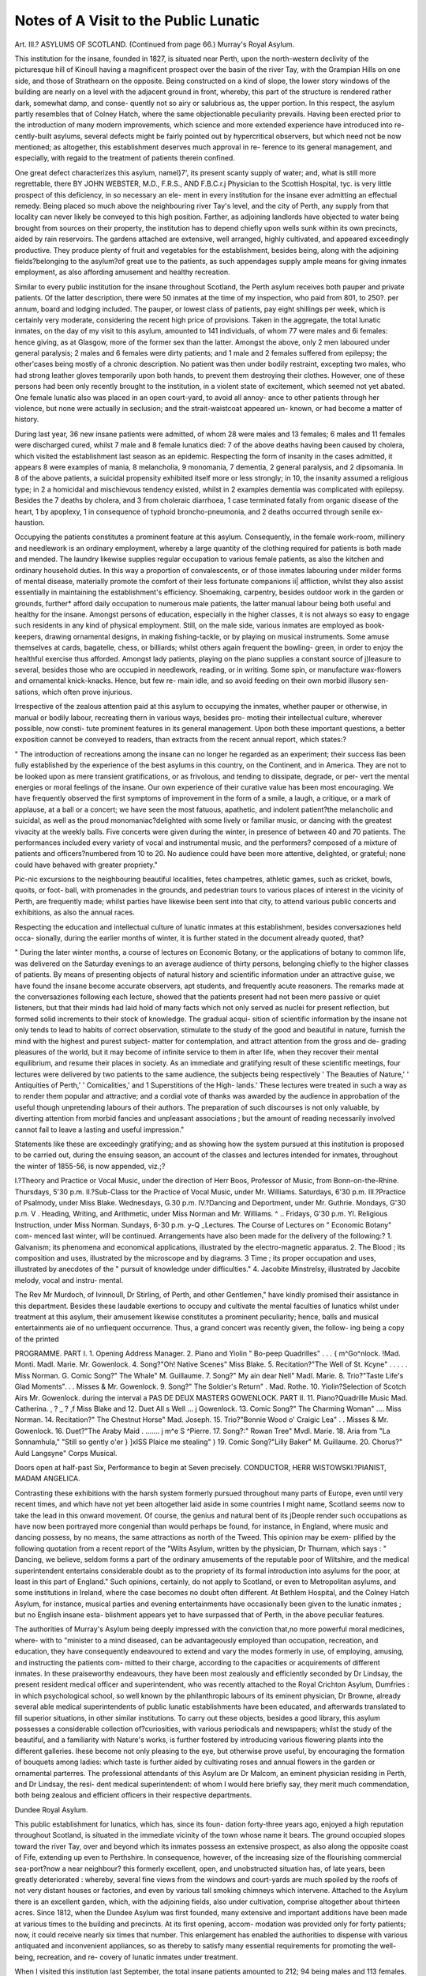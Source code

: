 Notes of A Visit to the Public Lunatic
=======================================

Art. III.?
ASYLUMS OF SCOTLAND.
(Continued from page 66.)
Murray's Royal Asylum.

This institution for the insane, founded in 1827, is situated near
Perth, upon the north-western declivity of the picturesque hill of
Kinoull having a magnificent prospect over the basin of the
river Tay, with the Grampian Hills on one side, and those of
Strathearn on the opposite. Being constructed on a kind of
slope, the lower story windows of the building are nearly on a
level with the adjacent ground in front, whereby, this part of the
structure is rendered rather dark, somewhat damp, and conse-
quently not so airy or salubrious as, the upper portion. In this
respect, the asylum partly resembles that of Colney Hatch, where
the same objectionable peculiarity prevails. Having been erected
prior to the introduction of many modern improvements, which
science and more extended experience have introduced into re-
cently-built asylums, several defects might be fairly pointed out
by hypercritical observers, but which need not be now mentioned;
as altogether, this establishment deserves much approval in re-
ference to its general management, and especially, with regaid to
the treatment of patients therein confined.

One great defect characterizes this asylum, namel}7', its present
scanty supply of water; and, what is still more regrettable, there
BY JOHN WEBSTER, M.D., F.R.S., AND F.B.C.r.j
Physician to the Scottish Hospital, tyc.
is very little prospect of this deficiency, in so necessary an ele-
ment in every institution for the insane ever admitting an
effectual remedy. Being placed so much above the neighbouring
river Tay's level, and the city of Perth, any supply from that
locality can never likely be conveyed to this high position.
Farther, as adjoining landlords have objected to water being
brought from sources on their property, the institution has to
depend chiefly upon wells sunk within its own precincts, aided
by rain reservoirs. The gardens attached are extensive, well
arranged, highly cultivated, and appeared exceedingly productive.
They produce plenty of fruit and vegetables for the establishment,
besides being, along with the adjoining fields?belonging to the
asylum?of great use to the patients, as such appendages supply
ample means for giving inmates employment, as also affording
amusement and healthy recreation.

Similar to every public institution for the insane throughout
Scotland, the Perth asylum receives both pauper and private
patients. Of the latter description, there were 50 inmates at the
time of my inspection, who paid from 801, to 250?. per annum,
board and lodging included. The pauper, or lowest class of
patients, pay eight shillings per week, which is certainly very
moderate, considering the recent high price of provisions. Taken
in the aggregate, the total lunatic inmates, on the day of my visit
to this asylum, amounted to 141 individuals, of whom 77 were
males and 6i females: hence giving, as at Glasgow, more of the
former sex than the latter. Amongst the above, only 2 men
laboured under general paralysis; 2 males and 6 females were
dirty patients; and 1 male and 2 females suffered from epilepsy;
the other'cases being mostly of a chronic description. No
patient was then under bodily restraint, excepting two males, who
had strong leather gloves temporarily upon both hands, to prevent
them destroying their clothes. However, one of these persons
had been only recently brought to the institution, in a violent
state of excitement, which seemed not yet abated. One female
lunatic also was placed in an open court-yard, to avoid all annoy-
ance to other patients through her violence, but none were
actually in seclusion; and the strait-waistcoat appeared un-
known, or had become a matter of history.

During last year, 36 new insane patients were admitted, of
whom 28 were males and 13 females; 6 males and 11 females
were discharged cured, whilst 7 male and 8 female lunatics died:
7 of the above deaths having been caused by cholera, which
visited the establishment last season as an epidemic. Respecting
the form of insanity in the cases admitted, it appears 8 were
examples of mania, 8 melancholia, 9 monomania, 7 dementia, 2
general paralysis, and 2 dipsomania. In 8 of the above patients,
a suicidal propensity exhibited itself more or less strongly; in
10, the insanity assumed a religious type; in 2 a homicidal and
mischievous tendency existed, whilst in 2 examples dementia was
complicated with epilepsy. Besides the 7 deaths by cholera, and
3 from choleraic diarrhoea, 1 case terminated fatally from organic
disease of the heart, 1 by apoplexy, 1 in consequence of typhoid
broncho-pneumonia, and 2 deaths occurred through senile ex-
haustion.

Occupying the patients constitutes a prominent feature at this
asylum. Consequently, in the female work-room, millinery and
needlework is an ordinary employment, whereby a large quantity
of the clothing required for patients is both made and mended.
The laundry likewise supplies regular occupation to various female
patients, as also the kitchen and ordinary household duties. In this
way a proportion of convalescents, or of those inmates labouring
under milder forms of mental disease, materially promote the
comfort of their less fortunate companions ii| affliction, whilst
they also assist essentially in maintaining the establishment's
efficiency. Shoemaking, carpentry, besides outdoor work in the
garden or grounds, further* afford daily occupation to numerous
male patients, the latter manual labour being both useful and
healthy for the insane. Amongst persons of education, especially
in the higher classes, it is not always so easy to engage such
residents in any kind of physical employment. Still, on the male
side, various inmates are employed as book-keepers, drawing
ornamental designs, in making fishing-tackle, or by playing on
musical instruments. Some amuse themselves at cards, bagatelle,
chess, or billiards; whilst others again frequent the bowling-
green, in order to enjoy the healthful exercise thus afforded.
Amongst lady patients, playing on the piano supplies a constant
source of j)leasure to several, besides those who are occupied in
needlework, reading, or in writing. Some spin, or manufacture
wax-flowers and ornamental knick-knacks. Hence, but few re-
main idle, and so avoid feeding on their own morbid illusory sen-
sations, which often prove injurious.

Irrespective of the zealous attention paid at this asylum to
occupying the inmates, whether pauper or otherwise, in manual
or bodily labour, recreating thern in various ways, besides pro-
moting their intellectual culture, wherever possible, now consti-
tute prominent features in its general management. Upon both
these important questions, a better exposition cannot be conveyed
to readers, than extracts from the recent annual report, which
states:?

" The introduction of recreations among the insane can no longer he
regarded as an experiment; their success lias been fully established by
the experience of the best asylums in this country, on the Continent,
and in America. They are not to be looked upon as mere transient
gratifications, or as frivolous, and tending to dissipate, degrade, or per-
vert the mental energies or moral feelings of the insane. Our own
experience of their curative value has been most encouraging. We have
frequently observed the first symptoms of improvement in the form of
a smile, a laugh, a critique, or a mark of applause, at a ball or a concert;
we have seen the most fatuous, apathetic, and indolent patient?the
melancholic and suicidal, as well as the proud monomaniac?delighted
with some lively or familiar music, or dancing with the greatest vivacity
at the weekly balls. Five concerts were given during the winter, in
presence of between 40 and 70 patients. The performances included
every variety of vocal and instrumental music, and the performers?
composed of a mixture of patients and officers?numbered from 10 to
20. No audience could have been more attentive, delighted, or grateful;
none could have behaved with greater propriety."

Pic-nic excursions to the neighbouring beautiful localities, fetes
champetres, athletic games, such as cricket, bowls, quoits, or foot-
ball, with promenades in the grounds, and pedestrian tours to
various places of interest in the vicinity of Perth, are frequently
made; whilst parties have likewise been sent into that city, to
attend various public concerts and exhibitions, as also the annual
races.

Respecting the education and intellectual culture of lunatic
inmates at this establishment, besides conversaziones held occa-
sionally, during the earlier months of winter, it is further stated
in the document already quoted, that?

" During the later winter months, a course of lectures on Economic
Botany, or the applications of botany to common life, was delivered on
the Saturday evenings to an average audience of thirty persons, belonging
chiefly to the higher classes of patients. By means of presenting objects
of natural history and scientific information under an attractive guise,
we have found the insane become accurate observers, apt students, and
frequently acute reasoners. The remarks made at the conversaziones
following each lecture, showed that the patients present had not been
mere passive or quiet listeners, but that their minds had laid hold of
many facts which not only served as nuclei for present reflection, but
formed solid increments to their stock of knowledge. The gradual acqui-
sition of scientific information by the insane not only tends to lead to
habits of correct observation, stimulate to the study of the good and
beautiful in nature, furnish the mind with the highest and purest subject-
matter for contemplation, and attract attention from the gross and de-
grading pleasures of the world, but it may become of infinite service to
them in after life, when they recover their mental equilibrium, and resume
their places in society. As an immediate and gratifying result of these
scientific meetings, four lectures were delivered by two patients to the
same audience, the subjects being respectively ' The Beauties of Nature,'
' Antiquities of Perth,' ' Comicalities,' and 1 Superstitions of the High-
lands.' These lectures were treated in such a way as to render them
popular and attractive; and a cordial vote of thanks was awarded by
the audience in approbation of the useful though unpretending labours
of their authors. The preparation of such discourses is not only valuable,
by diverting attention from morbid fancies and unpleasant associations ;
but the amount of reading necessarily involved cannot fail to leave a
lasting and useful impression."

Statements like these are exceedingly gratifying; and as
showing how the system pursued at this institution is proposed
to be carried out, during the ensuing season, an account of the
classes and lectures intended for inmates, throughout the winter
of 1855-56, is now appended, viz.;?

I.?Theory and Practice or Vocal Music, under the direction of Herr
Boos, Professor of Music, from Bonn-on-the-Rhine.
Thursdays, 5'30 p.m.
II.?Sub-Class tor the Practice of Vocal Music, under Mr. Williams.
Saturdays, 6'30 p.m.
III.?Practice of Psalmody, under Miss Blake.
Wednesdays, G.30 p.m.
IV.?Dancing and Deportment, under Mr. Guthrie.
Mondays, G'30 p.m.
V . Heading, Writing, and Arithmetic, under Miss Norman and Mr.
Williams. ^ ..
Fridays, G'30 p.m.
Yl. Religious Instruction, under Miss Norman.
Sundays, 6-30 p.m.
y-Q _Lectures. The Course of Lectures on " Economic Botany" com-
menced last winter, will be continued.
Arrangements have also been made for the delivery of the following:?
1. Galvanism; its phenomena and economical applications, illustrated by
the electro-magnetic apparatus.
2. The Blood ; its composition and uses, illustrated by the microscope and
by diagrams.
3 Time ; its proper occupation and uses, illustrated by anecdotes of the
" pursuit of knowledge under difficulties."
4. Jacobite Minstrelsy, illustrated by Jacobite melody, vocal and instru-
mental.

The Rev Mr Murdoch, of Ivinnoull, Dr Stirling, of Perth, and other
Gentlemen," have kindly promised their assistance in this department.
Besides these laudable exertions to occupy and cultivate the
mental faculties of lunatics whilst under treatment at this asylum,
their amusement likewise constitutes a prominent peculiarity;
hence, balls and musical entertainments aie of no unfiequent
occurrence. Thus, a grand concert was recently given, the follow-
ing being a copy of the printed

PROGRAMME.
PART I.
1. Opening Address  Manager.
2. Piano and Yiolin " Bo-peep Quadrilles" . . . { m^Go^nlock.
!Mad. Monti.
Madl. Marie.
Mr. Gowenlock.
4. Song?"Oh! Native Scenes" Miss Blake.
5. Recitation?"The Well of St. Kcyne" . . . . . Miss Norman.
G. Comic Song?" The Whale" M. Guillaume.
7. Song?" My ain dear Nell" Madl. Marie.
8. Trio?"Taste Life's Glad Moments". . . Misses & Mr. Gowenlock.
9. Song?" The Soldier's Return"   . Mad. Rothe.
10. Yiolin?Selection of Scotch Airs Mr. Gowenlock.
during the interval a
PAS DE DEUX MASTERS GOWENLOCK.
PART II.
11. Piano?Quadrille Music Mad. Catherina.
, ? _ ? ,f Miss Blake and
12. Duet All s Well ...   j Gowenlock.
13. Comic Song?" The Charming Woman" .... Miss Norman.
14. Recitation?" The Chestnut Horse" Mad. Joseph.
15. Trio?"Bonnie Wood o' Craigic Lea" . . Misses & Mr. Gowenlock.
16. Duet?"The Araby Maid . ....... j m^e S ^Pierre.
17. Song?:" Rowan Tree"   Mvdl. Marie.
18. Aria from "La Sonnamhula," "Still so gently o'er } ]\xISS Plaice
me stealing" )
19. Comic Song?"Lilly Baker" M. Guillaume.
20. Chorus?" Auld Langsyne" Corps Musical.

Doors open at half-past Six, Performance to begin at Seven precisely.
CONDUCTOR, HERR WISTOWSKI.?PIANIST, MADAM ANGELICA.

Contrasting these exhibitions with the harsh system formerly
pursued throughout many parts of Europe, even until very recent
times, and which have not yet been altogether laid aside in some
countries I might name, Scotland seems now to take the lead in
this onward movement. Of course, the genius and natural bent
of its jDeople render such occupations as have now been portrayed
more congenial than would perhaps be found, for instance, in
England, where music and dancing possess, by no means, the same
attractions as north of the Tweed. This opinion may be exem-
plified by the following quotation from a recent report of the
"Wilts Asylum, written by the physician, Dr Thurnam, which
says : " Dancing, we believe, seldom forms a part of the ordinary
amusements of the reputable poor of Wiltshire, and the medical
superintendent entertains considerable doubt as to the propriety
of its formal introduction into asylums for the poor, at least in
this part of England." Such opinions, certainly, do not apply to
Scotland, or even to Metropolitan asylums, and some institutions
in Ireland, where the case becomes no doubt often different. At
Bethlem Hospital, and the Colney Hatch Asylum, for instance,
musical parties and evening entertainments have occasionally
been given to the lunatic inmates ; but no English insane esta-
blishment appears yet to have surpassed that of Perth, in the
above peculiar features.

The authorities of Murray's Asylum being deeply impressed
with the conviction that,no more powerful moral medicines, where-
with to "minister to a mind diseased, can be advantageously
employed than occupation, recreation, and education, they have
consequently endeavoured to extend and vary the modes formerly
in use, of employing, amusing, and instructing the patients com-
mitted to their charge, according to the capacities or acquirements
of different inmates. In these praiseworthy endeavours, they
have been most zealously and efficiently seconded by Dr Lindsay,
the present resident medical officer and superintendent, who was
recently attached to the Royal Crichton Asylum, Dumfries : in
which psychological school, so well known by the philanthropic
labours of its eminent physician, Dr Browne, already several able
medical superintendents of public lunatic establishments have
been educated, and afterwards translated to fill superior situations,
in other similar institutions. To carry out these objects, besides
a good library, this asylum possesses a considerable collection
of?curiosities, with various periodicals and newspapers; whilst
the study of the beautiful, and a familiarity with Nature's works,
is further fostered by introducing various flowering plants into
the different galleries. Ihese become not only pleasing to the
eye, but otherwise prove useful, by encouraging the formation of
bouquets among ladies: which taste is further aided by cultivating
roses and annual flowers in the garden or ornamental parterres.
The professional attendants of this Asylum are Dr Malcom, an
eminent physician residing in Perth, and Dr Lindsay, the resi-
dent medical superintendent: of whom I would here briefly say,
they merit much commendation, both being zealous and efficient
officers in their respective departments.

Dundee Royal Asylum.

This public establishment for lunatics, which has, since its foun-
dation forty-three years ago, enjoyed a high reputation throughout
Scotland, is situated in the immediate vicinity of the town whose
name it bears. The ground occupied slopes toward the river
Tay, over and beyond which its inmates possess an extensive
prospect, as also along the opposite coast of Fife, extending up even
to Perthshire. In consequence, however, of the increasing size
of the flourishing commercial sea-port?now a near neighbour?
this formerly excellent, open, and unobstructed situation has, of
late years, been greatly deteriorated : whereby, several fine views
from the windows and court-yards are much spoiled by the roofs
of not very distant houses or factories, and even by various tall
smoking chimneys which intervene. Attached to the Asylum
there is an excellent garden, which, with the adjoining fields,
also under cultivation, comprise altogether about thirteen acres.
Since 1812, when the Dundee Asylum was first founded, many
extensive and important additions have been made at various
times to the building and precincts. At its first opening, accom-
modation was provided only for forty patients; now, it could
receive nearly six times that number. This enlargement has
enabled the authorities to dispense with various antiquated and
inconvenient appliances, so as thereby to satisfy many essential
requirements for promoting the well-being, recreation, and re-
covery of lunatic inmates under treatment.

When I visited this institution last September, the total insane
patients amounted to 212; 94 being males and 113 females.
These were divided into two classes, pauper and private; the
latter category then amounting to 36 persons, whose board varied
from one to three guineas per week. Amongst the aggregate
patients, 7 were epileptic males ; but no female inmate laboured
under that severe form of mental disease. Those classed as dirty
patients comprised 15 cases, of whom 8 were males and 7 females.
The physical health of all appeared so good, that only one
female remained sick in bed; and not a single individual was
then in confinement, seclusion, or subjected to restraint of any
description whatever. In short, the discipline, general appear-
ance of the establishment, quietude, and outAvard comfort of
the patients seemed altogether satisfactory; and I have seldom
been more gratified when perambulating any institution for the
insane, than on the occasion now mentioned. Having been
accompanied by my honourable friend Mr. Duncan, M.P. for the
borough, during this inspection, that gentleman became also
cognizant of the facts here detailed, and will doubtless verify the
general statements I have promulgated.

During the past year 51 new patients, including readmissions,
were received, 26 being males and 25 females; 12 males and 9
females were discharged convalescent, and 11 died, of whom 6
were male, and 5 female inmates. If the latter numbers be cal-
culated according to the admissions, the ratio of cures hence
amounted to 41 per cent.; the deaths being 21-57 per hundred
The forms of disease manifested, by new cases, were chiefly mania
and dementia: there being 18 examples of the former and 19 of
the latter; whilst 8 instances were classed as monomania and 6
as melancholia. Respecting the causes assigned drunkenness
like the fact noticed at Glasgow, appeared the chief influence?
9 victims being ascribed to that calamitous pronensitv ? *7 nrn^
from disappointment, and 3 from grief. Further 2 were puer
peral cases; 2 seemed produced by fright; I female betame
mad through jealousy; another by religious excitement ? but
in several the cause was unknown : whereas in 10 hereditary
predisposition was ascertained. Again, respecting the im-
mediate causes of death reported in the 11 fatal cases ? 1-
arose from general paralysis, of whom 3 were male patients ? 2
were occasioned by bronchitis; 2 by marasmus; 1 from pneu-
monia ; 1 through cardiac disease; and the eleventh was
ascertained to be gastro-interitis.

Occupations of different kinds, adapted to the previous em-
ployments, general character of inmates, and the nature of their
mental condition?all requisites of essential importance?seemed
assiduously promoted. Various patients, both male and female,
appeared occupied at the weaving-loom, or in winding yarn?
these being common employments in this district of Scotland.
Some were engaged in shoe-making, mending or making clothes,
and so forth; whilst others laboured in the garden. The kitchen
scullery, and laundry likewise afforded ample scope for beneficial
occupation. One patient may be mentioned as an apt illustra-
tion, who believed herself pursued, at night, by the devil and
bands of warlocks, or witches. This poor girl offered her services
to the matron, as kitchen-maid, and continued to work diligently ?
presenting herself at each succeeding hiring-term, to ascertain
whether she would be re-engaged: but appearing all the while both
happy and contented with the treatment received. Many other'
insane residents, whom it is superfluous to specify on this occa-
sion, were supplied with varied but appropriate means of
gratification, and opportunities for activity, if considered suited
to their different conditions. Nor were inmates always debarred
personal intercourse with the external world, or even from occa-
sionally mixing in general society. The town and neighbouring
country being occasionally visited by patients, for various pur-
poses, both on foot or in carriages. Excursions were also sometimes
made to a distance. For instance, during last autumn a lady
patient, accompanied by the matron, with an attendant, travelled
to Balmoral, and saw the queen in Crathie Church. Afterwards
she visited some fine Highland scenery, and then returned back
to the asylum ; her excursion having proved both beneficial and
satisfactory.

Amusements likewise are judiciously provided to gratify and
benefit the lunatic inmates. Frequent dancing parties take
place ; and even a customary tlirice-a-week ball is held in the large
flower-garden, where spectators and musicians occupy an orchestra,
raised upon a small mound, surmounted by a flag; whilst ample
opportunity is thus given to others, for indulging in merri-
ment, and innocent social tendencies. On the occasion of our
perambulating the various dormitories and court-yards of this
establishment, a male patient, who was an excellent performer
on the violin, accompanied us throughout. This amateur musi-
cian played exhilarating Scottish tunes, whilst we were visiting
the wards, which apparently caused much delight to the nume-
rous gratified auditors then encountered. The fiddler seemed a
welcome visitor amongst both male and female inmates wherever
he went; and I could not but observe the pleasure thereby
occasioned to many of these mentally-afflicted fellow-creatures.
Having met, in one of the gardens, a party of female lunatics
enjoying their customary promenade, they immediately formed
themselves into a kind of squadron behind our "fanatico per la
unusica," who then marched at their head, several singing, and even
some dancing in the rear. Altogether, the scene was a very pleasing
spectacle; their enthusiastic musical leader being an universal
favourite,and causedquiteasensationwhenmakinghisappearance.
Although lunatic asylums seem frequently the abodes of
melancholy, and residents may sometimes have but few gratifi-
cations, certainly, on the occasion now described, hilarity and
pleasure beamed in many countenances. Besides which, I may
add, the general aspect of the asylum, and other outward marks,
unequivocally manifested the physical comfort of the inmates.
On these points there was no mistake; and, I must say, much
credit is due to Dr Wingett, the resident medical superintendent,
as also the matron, Mrs. Wingett, for the systematic mode they
pursue in reference to the amusement, as also recreation of
patients placed under their charge and professional treatment.
A new church is now being erected, in a pleasant part of the
adjoining grounds. This building has much the appearance of
an ordinary parish kirk, in the light Norman style ; and as there
will be a continuous covered way connecting it with the asylum,
patients can thus always arrive dry-shod during unfavourable
weather: whilst, if fine, a walk through the garden-grounds must
prove agreeable, besides being very like frequenting an ordinary
country church for public worship. Within this precinct no prison-
like separation of the sexes, it was said, will be made in the in-
terior arrangements: which sometimes prevails elsewhere, so as.

thereby to remind spectators very much of some model dungeon-
chapels, wherein a large board jealously separates males from
ever seeing the faces of ^ any female worshippers, there also
assembled : and vice versa. Such minute distinctions may suit
criminals, but amongst lunatics, the system becomes as absurd
as it is injurious. Hence, in several modern and well-regulated
asylums, this plan is generally abolished, the objectbein<r to render
church attendance as near as possible similar to that pursued in
ordinary places of worship, although the females are usually placed
on one side, while male patients occupy the opposite
Amongst individual cases recently under treatment I would
quote the following brief remarks from a late report of this insti-
tution, to illustrate its proceedings, particularly as the facts are
also otherwise interesting:?

" Thus, one man who recovered during the year, passed his time
which was all divided into portions devoted to occupations of his own
choice?in painting in water-colours, in reading the German poets,
conning the newspapers, and smoking cigars in the garden. He im-
proved rapidly, and when questioned as to his wants and welfare, was
accustomed to reply that he had everything he required or wished for;
that he felt no more restraint than if he were in an ordinary hotel; and
that lie had worked himself in a state of good health by his laborious
artistic exercises. Another devotes most of his time to the rearing of
poultry ; he cannot he diverted from this to any more elevated employ ;
and living like a Rosicrucian philosopher upon the golden delusion that
he is above death or corruption, and that his body will continue to
flourish through all eternity in its present vigour, he seems to experience
the highest happiness. A third passes much of his time in actino- as the
amanuensis of the medical superintendent, and indulging the belief
that he has the regulation of the weather under his control is the
tutelar divinity of farmers, and can make the sun to shine or the rain
to fall, at his bidding ; he passes a very industrious life, in the assurance
that he is the most important and responsible man upon the face of the
earth."

R'may be further mentioned that, among the individuals re-
ceived into the institution during the past year, one imagined he
had a Divine commission for fire-raising and assaulting indi-
viduals. Another believed himself tempted by two imaginary
personages to kill his wife A female made an attempt to
strangle her husband, while he was asleep. A fourth, during her
frenzy, was happily saved by friends from destroying her children.
And lastly, a young female, in whom the incursion of insanity was
marked by her plundering and embezzling the property of her
friends. These facts indicate the fearful tendencies and tyrannous
controlling power of some forms of mental alienation, which are
not unfrequently met with in asylums for the insane.

However much many arrangements are worthy of commenda-
tion, nevertheless, one feature in the management of this public
asylum is highly objectionable,?namely, the regulation requiring
a fee for the physician, to be paid by the several classes of patients,
excepting on account of paupers sent by parishes. The sum
varies from half-a-guinea to four guineas, which is repeated
on the dismissal or death of an inmate, after six and within
twelve months. If, however, any patient remains longer than
one year, such payments are only demanded at the end of every
successive year of residence. In all public institutions, the salaries
of medical officers ought to be liberal, but fixed ; there should be
no distinction of classes, in reference to professional remunera-
tion ; nor must any premium be even in appearance held out, to
give more attention towards one inmate than another ; nay, of at
all making it the interest of any person in such establishments,
whether medical attendants or otherwise, to admit or retain
longer than may be necessary, within an asylum, patients who
prove, compared with others, in a higher ratio, remunerative.
Physicians ought never to be subjected to similar regulations, as
they thus become placed in an unprofessional position. Conse-
quently, the above rules?copied from the " Rates of Board" ap-
pended to the last Report of the Dundee Royal Asylum?should
be repealed, and expunged from similar future documents issued
by its executive.

Like the Murray Institution near Perth, this establishment has
only one resident medical officer, ? viz., Dr Wingett, who is
superintendent. There is likewise a physician, but he resides in
Dundee. During many years, this office was filled by Dr Patrick
Nimmo, long known as an eminent practitioner throughout the
country. Death having recently deprived the institution of his
valued services and great experience, Dr Robert Cocks has been
appointed as successor. Still, in this asylum, containing about
210 lunatic inmates, on an average, besides its numerous atten-
dants, Dr Wingett should have, if not a resident assistant, at least
be allowed one or two house-pupils or " internes," as in France,
to aid in minor duties, and to be available should any emer-
gency occur, during his temporary absence. The advantage of
young members of the profession residing in similar establish-
ments, seems so obvious as scarcely to require any argument.

Not only do such officials prove- of much assistance to the re-
sponsible medical attendant, but being so placed, " internes" have
ample opportunities for studying mental diseases, their nature
and treatment, so as thus to prepare them in the best school for
afterwards undertaking similar duties themselves, when appointed
to public asylums, or subsequently engaged in private practice.
In every large institution for lunatics, the medical staff ought
invariably to comprise resident pupils. Such a system works
admirably in France, and would prove equally beneficial in the
lunatic establishments of Great Britain.

Montrose Royal Asylum.

The institution which now comes under review is the oldest
public asylum for the insane throughout Scotland, having been
founded seventy-three years ago, chiefly through the exertions of
Mrs. Carnegie?a benevolent lady residing in the neighbourhood.
When first opened, and during many years afterwards, it was the
admiration of the surrounding country, the lunatic inmates being
there taken care of and treated quite differently, compared
with the system to which they had heretofore been subjected.
Consequently, this asylum became almost a show-place, like
Bethlem Hospital of the olden times. Whatever might be now
thought of the treatment formerly pursued, great credit is cer-
tainly due to the humane individuals who patronized and sup-
ported its objects by subscriptions, as also official administration.
However, like many things which have at last become antiquated,
whilst science and civilization were advancing, even although in
various respects this asylum haskept moving onward in the race of
improvement?still, from original defective construction, and recent
encroachments effected by commercial, money-making bodies in
its immediate vicinity, the Montrose institution must now take
an inferior position, compared with several insane establishments
more recently constructed in Scotland.

At the period of its foundation, the asylum was situated in an
open and airy portion of the "links" adjoining the town, then
unencumbered by neighbouring houses. Now, the building
is almost surrounded. On one side a new dock, often full
of vessels, has been constructed. On another, a ship-building
yard is established opposite, which nearly touches the dor-
mitories occupied by female patients : and through the windows
of which they can be easily seen by carpenters, workmen,
or others ; and vice versa. Again, on the third side a railway
station completes the obstructions. The asylum garden being
also of limited extent, and having no adjoining fields, wherein the
inmates might be employed, or obtain recreation unobserved, or,
at least, be not interfered with by the passing public, constitute
very objectionable features. To remedy such great defects, two
farms, at a little distance, have very properly been leased by the
official authorities; but, although these adjuncts comprise thirteen
acres, they are not sufficient for every purpose.

When perambulating the different departmentsoftliisinstitution,
the thought struck my mind that an examination of the numerous
additions and improvements made since its foundation, would
furnish a good history of the successive stages which have charac-
terized the varied treatment of insanity in this country. Thus the
old, dark, and badly-ventilated cells, considered so useful in 1780,
?the confined sleeping apartments of a later period,?the alcoved
dormitories constructed in the early part of the current century,
?the more airy rooms built about 20 years ago,?and lastly, the
cross-windowed, thoroughly-ventilated, as also exceedingly cheerful
dormitory completed only very recently, which seemed really of
a superior description, would each supply most instructive illus-
trations of the several epochs, as also of the modes of manage-
ment pursued respectively.

An impartial observer need, therefore, only examine these
several localities, in order to ascertain the prevailing opinions then
entertained regarding lunatics, as well by medical men as philan-
thropists.

Although recently much has been accomplished to ameliorate
defects, often inherent to all ancient constructions, the executive
now deem it unseasonable to do more in this respect, than they
reckon absolutely indispensable for the immediate health and
comfort of patients : particularly, when suggestions for erecting
a new asylum are under consideration. Several improvements of
importance have nevertheless been completed. A large room has
been divided into two apartments, to each of which a small gal-
lery was also added for exercise, or the temporary seclusion of
irritable inmates. Another spacious out-room has been also
appropriated to female paupers. The alterations now specified
have greatly contributed towards improving the classification,
and considerably to diminish any over-crowding in the asylum,
which was being the case recently, owing to an increased demand
for admission. A new dwelling in the garden, intended for Dr.
Gilchrist, the medical superintendent's, residence, having been
liberally given up by that officer, to relieve the pressure of appli-
cants, a large portion of it has now been fitted up temporarily for
higher class females, whereby increased accommodation is af-
forded. The attendants upon patients have lately also been con-
siderably augmented in number ; so that at present, there is one
attendant to about every fifteen lunatics. Still, in consequence
of the imperfect structural arrangements belonging to an old
building, and the absence of all mechanical appliances to lighten
manual labour, these individuals are even yet unable to perform,
the same duties often accomplished in other institutions, where
similar defects do not prevail. The ventilation of the older build-
ings, and especially the ground-floor cells, is very defective:
whilst sufficient day and work rooms for inmates do not exist;
the chief object, until of late, influencing the management having
appeared, rather to augment the number of beds for receiving
new patients, irrespective almost of any other consideration.
The dormitories throughout seemed clean, although sometimes
too crowded with beds. The patients generally appeared quiet
and orderly ; the resident officers having done everything they
could to ameliorate their condition, in spite of irremediable de-
ficient constructions and over-crowding. On the day of my visit,
the total insane residents amounted to 229 : of whom 96 were
males, and 133 females. Amongst these, however, 42 were classed
as private patients, each paying from 251, to 1001, per annum.
The epileptics comprised 9 males and 8 females : whilst, 13 of the
former and 20 of the latter sex were reported dirty persons.

Besides which, it should be mentioned, as many recent cases of
insanity, especially insane females, had been of late admitted, the
institution, consequently, had thus become less of an asylum, and
more like an hospital, than previously. In the dark cells, 9 females
and 2 males were then confined: most of.these cases being exceed-
ingly violent, particularly the female lunatics, some of whom had so
torn their clothes as to be nearly naked, and laboured under a high
state of excitement. One female also occupied a kind of box bed,
but padded throughout, and having a kind of net-work on the
top, to prevent her getting out of this enclosure. Such contri-
vance was employed, because the party would neither lie quietly,
in an ordinary bed, nor allow the clothes to remain on her per_
son. Two days afterwards, when I again visited this asylum,
along with my learned friend, Mr. Logan, Sheriff of the County,
and who on that day made an efficient inspection of the whole
establishment, the female above alluded to was sitting among
other patients as usual, being then much more composed. Be-
sides this fact, it is also satisfactory to report that, several of the
other female inmates, secluded in dark cells only two days before,
were now at liberty : their fits of excitement having passed like a
transient storm, and thereby leaving the sufferers perfectly tranquil.

Notwithstanding the statements just made, and although it is
admitted, according to the last annual report, that?

" Restraint is occasionally not only necessary, but proper, we have
not been called upon to apply it in any instance during the year. Only
one case has presented any difficulty,?the case of a self-mutilator, a
young female labouring under chronic mania, resulting from intense
hereditary predisposition. In three or four places, on the hands and
arms, she had made large and even dangerous wounds, tearing out the
soft parts with all the ferocity of a tiger. The determination had existed
for some days, and, as may be supposed, the strictest watching was use-
less. I had already made up my mind to the necessity of its application,
but, while meditating on the best form, I was gratified by the diminu-
tion, ultimately by the entire cessation, of the morbid propensity.
" Several eases, as formerly, have been brought to the house under
restraint, all of which have had their liberty granted at once, without
difficulty or danger. One of them?a married female?deserves notice.
A strong piece of wood was inserted bit-wise between the teeth, and
firmly secured by a strong cord tied behind the neck. The reason
assigned was that the patient had severely bitten her tongue. This
instrument of torture was at once removed, with great relief to the
sufferer. On its removal, both angles of the mouth were ascertained
to be in a state of ulceration, from the pressure of the wood, and the
tongue presented a foetid and sloughing mass to the depth of an inch.
The patient was in so anaemic and exhausted a condition as to render
recovery almost hopeless. She has, however, done well, but still labours
under a certain degree of mental depression, and some impediment of
speech, from the loss of so large a portion of the ' unruly member.' It
is sadly interesting to note that each of these patients has a brother in
the house.

Similar examples of cruel physical coercion towards excited
lunatics were formerly not uncommon. Now, these are much
less frequent; thanks to recent discussions in reference to non-
restraint, and the diffusion of more correct notions amongst the
community at large, respecting mental alienation.
To show the remarks made, in previous paragraphs, regarding
the irremediable defects of the present buildings, are not over-
drawn or unfounded, I would here append the observations made
by the present able medical superintendent, Dr Gilchrist, who
says?

" It will be readily admitted that, in all asylums, the basement stories
are less perfect in their sanitary conditions than the upper, partly from
their position and structure, more especially from the class of patients
who inhabit them. When it is remembered that Montrose Asylum is
the oldest in Scotland, and that the original cells (built in 1781) are
still occupied by the patients, it will readily be granted, without farther
proof, that the house is in a less satisfactory condition than most other
establishments, as to these cells at least. Here, as everywhere, a number
of patients have acquired dirty habits, due not to the disease under which
they labour, but to neglect in its earlier stages, in most cases before they
have been placed under appropriate treatment. Truth compels us to
state that the proportion of such cases is much greater here than usual.
This is due to several causes, some of which are happily now removed,
but others of them are irremovable, depending partly on the imperfect
structure of an old house, and partly on the very partial supply?in
some cases entire absence,?of the means necessary to the improvement,
removal, or prevention of such habits."

Such being the acknowledged defective condition of this now
venerable establishment, the resolution very recently passed by
its executive, to, construct another institution in the vicinity, is
highly commendable. A piece of ground, about thirty acres, has
already been purchased for that purpose : the situation chosen
being an elevation, with a southern exposure. It is airy, salu-
brious, and lying a few miles north of Montrose, will not be
obstructed by any neighbouring buildings. Altogether, the selec-
tion made of Sunnyside- the truly descriptive name this locality
now bears seems judicious; and doubtless the new asylum will
justify the anticipations formed of its future capabilities.

Throughout last year, 91 new patients were admitted ; of
whom 39 were male, and 52 female lunatics. The cures amounted
to 37, the sexes being nearly equal?seeing 18 male to 19 female
patients were discharged convalescent; which makes the pro-
portion upwards of 4-0 per cent, upon the admissions. On the
other hand, the deaths were 21?composed of 11 males and 10
females; which, therefore, gives a ratio of 23 per hundred, if also
calculated according to the numbers admitted. Amongst the
deaths reported, 4 were cases of general paralysis, 4 arose from
epileptic seizures, 3 from chronic bronchitis, 2 resulted from
apoplexy, 2 were caused by maniacal exhaustion: 3 males,
respectively, died of consumption, diarrhoea, and diabetes; whilst
3 females were also cut off by broncho-pneumonia, cardiac
disease, and fatal syncope?the largest mortality being recorded
in the month of December, when four patients died ; whereas,
the fewest occurred during mild weather. In reference to the
type of mental alienation, with which the 21 cases terminating
fatally were affected : it may be interesting to mention that, 4
laboured under general paralysis, 4 epileptic mania, 4 chronic
mania, 2 monomania, 2 melancholia, 2 dementia, one acute
mania, and another senile insanity; the last being an example
of suicidal melancholia.

Occupying the inmates constitutes a prominent feature at this
establishment, like most well-regulated asylums. Consequently,
as the report states, usually there have been employed of males, two
as tailors, as joiners two or three, as shoemakers one or two, as net-
makers four to six, as gardeners six to eight, as field labourers ten to
fifteen, as oakum-pickers fifteen to twenty, and others occupied in
the galleries, laundry, at the pump, pig feeding, from five to ten?
thus fifty to sixty were employed, exclusive of the higher classprivate
patients. Thirty or forty remaining unemployed. The greater number
of the pauper patients, especially from the immediate neighbour-
hood, being mill-workers, this diminished the proportion of those
trained in handicrafts, and rendered them less ready to engage in
such occupations. Out-door labourers appeared still fewer than
could be wished: but the sniallness of the garden, and the distance
and exposure of the fields, made it almost impossible to employ a
greater number. Again, regarding females, twenty to thirty were
engaged in sewing, five to ten in knitting, some in crochet and
other fancy work, with about twenty in the galleries, kitchen,
and laundry,?giving nearly fifty in a hundred. Attempts towards
increasing the workers on the female side, have hitherto not
been so successful as on the male. An arrangement, however,
has just been completed, by the removal of the higher class
females to the new building, which provides a work-room ; and,
as an additional qualified attendant has been engaged to super-
intend, one of whose special duties will be to induce and en-
courage patients to engage in such occupations, better results are
anticipated in future.

Recreating, as also instructing the insane patients, is justly
not overlooked ; on the contrary, such appliances in their treat-
ment seem liberally supplied. Thus, lectures, concerts, and other
sources of amusement and instruction in the town are visited, when-
ever an opportunity occurs, and to which convalescent paupers, as
also private patients, have access. Lecturers, vocalists, bands of
music, and so forth, are likewise frequently secured, wherever pos-
sible. Besides the above, there is a weekly dance, which forms a
great centre of attraction, in addition to other amusements, con-
stituting often an important item of moral improvement. Skittles,
quoits, bowls, and drilling, with other out-door games, being often
arranged during summer. Pic-nics, excursions to the country, and
visiting various scenes of interest in the neighbourhood?highly
deserving notice, on account of their natural beauty and historical
relations?have often been participated in by numerous plea-
sure-seeking parties of inmates, who could properly appreciate or
benefit by such privileges.

Reading and intellectual culture, whenever applicable in such a
community, are further far from being neglected. Newspapers
and serials being supplied, to satisfy this appetite?natural even in
lunatics. Besides the literary stores of this institution, which
furnishes its quota of amusement and instruction, portions of
the more fastidious reading inmates are supplied with books
from the public library in town. Attendance on religious ser-
vices also constitutes an important feature ; and recently, a large
addition has been made to the number of patients attending
chapel, many being even inmates who, formerly, would have been
deemed unfit to engage in such duties. A considerable portion
of the community, male and female, both of pauper and private
patients, occasionally attend the public churches of Montrose,
with evident advantage.

Recently, the physical health of most residents has been good,
and, on the whole, satisfactory. Unlike the'former season,
cholera has not prevailed in this establishment since that period ;
but it seems worth mentioning, on the other hand, that in the
beginning of last February, erysipelas broke out, five cases having
occurred in four weeks; whilst lately, an epidemic of apoplexy
made its appearance: four instances of that disease having
occurred during five weeks ; three being females in advanced life,
and whose insanity had been of long standing. Of the above,
two died after a few days illness : whilst the third, it was reported,
has now nearly reached her former condition, viz., chronic mania,
with periodical excitement. Very few patients were sick in bed,
the day I visited the asylum : and, in this respect, there seemed
nothing novel or worthy of remarking.

Notwithstanding the average insane patients, irrespective of
attendants, varied last year from 215 to 220, and the number
amounts now to 229, only one resident medical officer is attached
to this institution viz., Dr Gilchrist, who is likewise supermten-
dent. At the Glasgow Asylum, with 381 lunatics, there are
three medical attendants, as already stated, which gives one to
every 127 patients. Consequently at Montrose, there ought to
be at least one resident assistant also, seeing the physician has by
by far too many duties now to perform. Not only has that officer to
undertake occupations personally, which may be called manual,
and of minor importance, but he must likewise attend to and super-
vise the entire establishment. Further, as many inmates are ladies
and gentlemen, who become often more difficult to manage than
pauper patients, they are in a higher degree exacting as to the
attendance required; besides which, seeing such cases contribute
greatly towards the profit of this institution, its present medical
staff is certainly too limited. In fact, this defect is even more
prominent than at Dundee, where, although the asylum contains
fewer lunatics, there is also an attending physician, who shares the
responsibility with Dr Wingett. Here, moreover, irrespective
of the patients being in greater number, the medical super-
intendent has no professional assistant. Hence, if absent for
recreation or otherwise, only for short periods, which occasionally
must occur, as that gentleman is not a prisoner, proper aid
may not be leadily piocured, should any emergency supervene.
Some months ago, a second medical officer was voted by the
Board of Management; but difficulties respecting the appoint-
ment having arisen, and as only a very paltry salary was pro-
posed, hitherto no result has followed this proposition. Indeed,
it is said, several parties did not think the measure absolutely
necessary, since they considered four or five hours per day were
quite as much as any person could possibly spend on the patients
under treatment. If such opinions really existed, these authorities
would almost seem to have an impression that, the medical
superintendent of an asylum has really no other functions to
undertake, beyond those of a mere prescriptionist. Moral ma-
nagement must then constitute no part of the conception en-
tertained, regarding the great utility of possessing an adequate
professional staff, in extensive institutions for the insane. Notions
of tliat description are most erroneous ; and wherever it should be
still supposed an additional medical officer is merely wanted,
for the purpose of preparing medicines, dressing sores, or to per-
form minor operations, and be engaged only in inferior employ-
ments, such an idea is altogether a mistake. Consequently, both
at Dundee, but especially in the asylum now under review, there
ought to be, at least, two resident medical attendants.

Before concluding these remarks, I must however add?indeed,
my now doing so is only an act of simple justice?that Dr Gil-
christ performs his varied yet multifarious duties most zealously,
even although these have been, of late, greatly augmented, as
well from the introduction of many new attendants?at first but
imperfectly acquainted with their several occupations?as also on
account of the large accession of new patients. Besides the
above important considerations, it should further be noticed, in
consequence of frequent and sometimes important changes of
internal arrangements, Dr Gilchrist's labours have lately been
materially increased ; whereby the onerous and other functions
taxing the energies of that officer did not invariably prove so
smooth in their course as could have been wished, or the marked
assiduity displayed fairly entitled him to anticipate.
(To be continued.)
